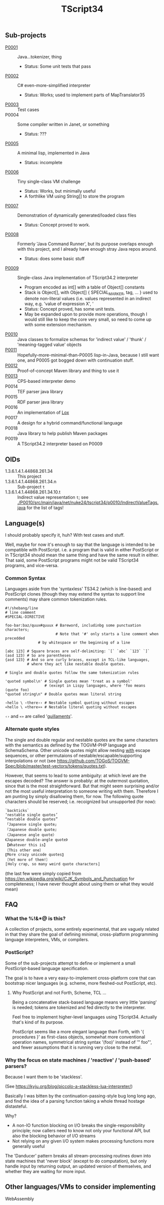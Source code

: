 #+TITLE: TScript34

** Sub-projects

- [[./P0001/][P0001]] :: Java...tokenizer, thing
  - Status: Some unit tests that pass
- [[./P0002/][P0002]] :: C# even-more-simplified interpreter
  - Status: Works; used to implement parts of MapTranslator35
- [[./P0003/][P0003]] :: Test cases
- P0004 :: Some compiler written in Janet, or something
  - Status: ???
- [[./P0005/][P0005]] :: A minimal lisp, implemented in Java
  - Status: incomplete
- [[./P0006/][P0006]] :: Tiny single-class VM challenge
  - Status: Works, but minimally useful
  - A forthlike VM using String[] to store the program
- [[./P0007/][P0007]] :: Demonstration of dynamically generated/loaded class files
  - Status: Concept proved to work.
- [[./P0008/][P0008]] :: Formerly 'Java Command Runner', but its purpose overlaps
  enough with this project, and I already have enough stray Java repos around.
  - Status: does some basic stuff
- [[./P0009/][P0009]] :: Single-class Java implementation of TScript34.2 interpreter
  - Program encoded as int[] with a table of Object[] constants
  - Stack is Object[], with Object[] { SPECIAL_MARKER, tag, ... } used to denote
    non-literal values (i.e. values represented in an indirect way, e.g.
    'value of expression X', '
  - Status: Concept proved, has some unit tests.
  - May be expanded upon to provide more operations,
    though I would still like to keep the core very small,
    so need to come up with some extension mechanism.
- [[./P0010/][P0010]] :: Java classes to formalize schemas
  for 'indirect value' / 'thunk' / 'meaning-tagged value' objects
- [[./P0011/][P0011]] :: Hopefully-more-minimal-than-P0005 lisp-in-Java, because
  I still want one, and P0005 got bogged down with continuation stuff.
- [[./P0012/][P0012]] :: Proof-of-concept Maven library and thing to use it
- [[./P0013/][P0013]] :: CPS-based interpreter demo
- P0014 :: TEF parser java library
- P0015 :: RDF parser java library
- P0016 :: An implementation of [[https://craftinginterpreters.com/the-lox-language.html][Lox]]
- P0017 :: A design for a hybrid command/functional language
- P0018 :: Java library to help publish Maven packages
- P0019 :: A TScript34.2 interpreter based on P0009

** OIDs

- 1.3.6.1.4.1.44868.261.34 :: This project
- 1.3.6.1.4.1.44868.261.34.n :: Sub-project ~t~
- 1.3.6.1.4.1.44868.261.34.10.t :: Indirect value representation ~t~;
  see [[./P0010/src/main/java/net/nuke24/tscript34/p0010/IndirectValueTags.java]]
  for the list of tags!

** Language(s)

I should probably specify it, huh?
With test cases and stuff.

Well, maybe for now it's enough to say that the language
is intended to be compatible with PostScript.
i.e. a program that is valid in either PostScript or in TScript34
should mean the same thing and have the same result in either.
That said, some PostScript programs might not be valid TScript34 programs,
and vice-versa.

*** Common Syntax

Languages aside from the 'syntaxless' TS34.2 (which is line-based)
and PostScript clones (though they may extend the syntax to support line comments)
may share common tokenization rules.

#+BEGIN_SRC
#!/shebang/line
# line comment
#SPECIAL-DIRECTIVE

foo-bar:baz/quux#quuux # Bareword, includinbg some punctuation characters;
                       # Note that '#' only starts a line comment when precedded
		       # by whitespace or the beginning of a line

[abc 123] # Square braces are self-delimiting: `[` `abc` `123` `]`
(asd 123) # So are parentheses
{asd 123} # And so are curly braces, except in TCL-like languages,
          # where they act like nestable double quotes.

# Single and double quotes follow the same tokenization rules

'quoted symbol\n' # Single quotes mean 'treat as a symbol'
                  # (except in Lispy languages, where 'foo means (quote foo)
"quoted string\n" # Double quotes mean literal string

‹hello \ ‹there›› # Nestable symbol quoting without escapes
«hello \ «there»» # Nestable literal quoting without escapes
#+END_SRC

~‹›~ and ~«»~ are called '[[https://en.wikipedia.org/wiki/Guillemet][guillaments]]'.

*** Alternate quote styles

The single and double regular and nestable quotes are the same
characters with the semantics as defined by the TOGVM-PHP language and SchemaSchema.
Other unicode quotes might allow nesting _with_  escape sequences,
or other permutaions of nestable/escapable/supporting interpolations or not
(see https://github.com/TOGoS/TOGVM-Spec/blob/master/test-vectors/tokens/quotes.txt).

However, that seems to lead to some ambiguity:
at which level are the escapes decoded?
The answer is probably: at the outermost quotation,
since that is the most straightforward.
But that might seem surprising and/or not the most useful
interpretation to someone writing with them.
Therefore I am punting by simply disallowing them, for now.
The following quote characters should be reserved;
i.e. recoignized but unsupported (for now):

#+BEGIN_SRC
`backticks`
‘nestable single quotes’
“nestable double quotes”
「Japanese single quote」
『Japanese double quote』
〈Japanese angle quote〉
《Japanese double-angle quote》
【Whatever this is】
〔This other one〕
〖More crazy unicode quotes〗
〘Yet more of them!〙
〚Holy crap, so many weird quote characters〛
#+END_SRC

(the last few were simply copied from
https://en.wikipedia.org/wiki/CJK_Symbols_and_Punctuation
for completeness; I have never thought about
using them or what they would mean)

** FAQ

*** What the %!&*@ is this?

A collection of projects, some entirely experimental, that are vaguely related
in that they share the goal of defining minimal, cross-platform programming language
interpreters, VMs, or compilers.

*** PostScript?

Some of the sub-projects attempt to define or implement
a small PostScript-based language specification.

The goal is to have a very easy-to-implement cross-platform core
that can bootstrap nicer languages (e.g. scheme, more fleshed-out PostScript, etc).

**** Why PostScript and not Forth, Scheme, TCL ...

Being a concatenative stack-based language means very little 'parsing'
is needed; tokens are tokenized and fed directly to the interpreter.

Feel free to implement higher-level languages using TScript34.
Actually that's kind of its purpose.

PostScript seems like a more elegant language than Forth, with '{ procedures }'
as first-class objects, somewhat more conventional operation names,
symmetrical string syntax '(foo)' instead of '" foo"', and fewer assumptions
that it is running very close to the metal.

*** Why the focus on state machines / 'reactive' / 'push-based' parsers?

Because I want them to be 'stackless'.

(See https://kyju.org/blog/piccolo-a-stackless-lua-interpreter/)

Basically I was bitten by the continuation-passing-style bug long long ago,
and find the idea of a parsing function taking a whole thread hostage distasteful.

Why?

- A non-IO function blocking on I/O breaks the single-responsibility principle;
  now callers need to know not only your functional API, but also
  the blocking behavior of I/O streams
- Not relying on any given I/O system makes processing functions
  more generally useful

The 'Danducer' pattern breaks all stream-processing routines down into
state machines that 'never block' (except to do computation),
but only handle input by returning output, an updated version
of themselves, and whether they are waiting for more input.

** Other languages/VMs to consider implementing

**** WebAssembly

Might be slightly less 'minimal' than what I'm going for, here,
though admittedly I haven't tried it.

TODO: Read https://www.javaadvent.com/2022/12/webassembly-for-the-java-geek.html

It is compelling.

**** [[https://100r.co/site/uxn.html][UXN]]

#+BEGIN_QUOTE
The Uxn/Varvara ecosystem is a personal computing stack
based on a small virtual machine that lies at the heart of our software,
and that allows us to run the same application on a variety of systems.
#+END_QUOTE

Sounds very similar to what I'm going for,
so why not!


** Related

*** [[https://www.chiark.greenend.org.uk/~sgtatham/quasiblog/coroutines-philosophy/][Clark Greenend on coroutines]]

He's the author of PuTTY.
He talks about what I call 'the reader-writer problem' and
how coroutines solve it in '[[https://www.chiark.greenend.org.uk/~sgtatham/quasiblog/coroutines-philosophy/#use-cases][use cases]]'

*** [[https://news.ycombinator.com/user?id=dkjaudyeqooe][Some guy on HN]] seems to be after something similar

#+begin_quote
I've been working on something centered around extensibility, or
metaprogramming, coming from a strictly imperative angle, with the
belief that anything else (functional, relational/logic based,
whatever) can be built on top of that.

A few guiding principles are:

- simplicity above all, with as few fundamental elements as possible

- the parser is a separate issue, just write your own syntax to avoid
  the most divisive bikeshed element of PL design, or pick the C like
  or ALGOL like one out of the box. You very likely want your own
  syntax anyway as you write extensions.

- every language element, from modules down to function calls, are
  first class, ie have an (implementing) type, can be stored in
  variables and used in expressions, be introspected and
  evaluated/deployed.

- runs at compile time, compiles at run time (code generation/partial
  evaluation/dynamic code)

- generates C, Java, Python and various bytecodes to maximise
  interoperability, code availability and deployability

- has no standard runtime or standard library of its own, is entirely
  parasitic on other environments

Even if it ends up being completely useless, it's a really interesting
exercise in design.
#+end_quote

([[https://news.ycombinator.com/item?id=39455060][HN comment]])

*** [[https://github.com/candy-lang/candy][Candy]] - a functional language with assertions in place of types

Seems similar to what I was thinking w.r.t. a scheme-like where
you could define constraints like so:

#+begin_src scheme
  (define (divide a b)
    (assert (is-number a))
    (assert (is-number b))
    (assert (is-nonzero b))
    (...logic to do the division here))
#+end_src

That said, not sure if it follow the *other* principles I have in
mind about there being no types distinct from behavior.
The README indicates there are some 'predefined types',
such as int, text, list, struct.
Can I define my own thing that 'looks like' a list?

(My current thinking is that lists should just be values
that can be ~car~red and ~cdr~ed and ~cons~ed.)

*** [[https://github.com/refaktor/rye][Rye]] - A mostly-pure, low-syntax homoiconic scriping langyuage

*** [[https://without.boats/blog/coroutines-and-effects/][Coroutines and Effects]]

Relevant to my thought that we can "just use monads" for I/O:

#+begin_quote
These are not the only language features that can be used to model
effects, and other features also fall into one of these buckets. For
example, monads are also statically typed and lexically
scoped. However, a major objection to monads is that they model
effects in a specifically layered way, so that for example there is a
distinction between an IO<Result<T, E>> and a Result<IO<T>,
E>. Coroutines on the other hand are order-independent: all coroutine
that yield Pending and Exception have the same type, there is no
distinction of order. The same is true of effect handlers.
#+end_quote
